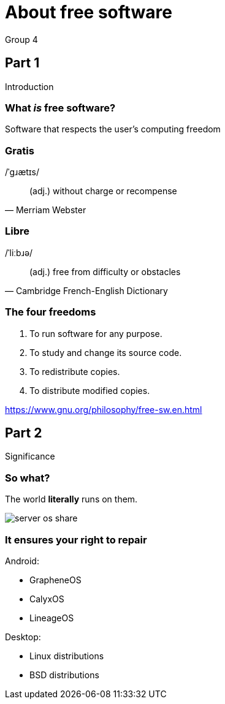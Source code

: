 :revealjs_theme: night
:revealjs_controls: false
:revealjs_hash: true
:revealjs_width: 1664
:revealjs_height: 936
:revealjs_pdfseparatefragments: false

= About free software
Group 4

== Part 1
Introduction

=== What *_is_* free software?

[%step]
Software that respects the user's computing freedom

=== Gratis
/ˈɡɹætɪs/

[quote,Merriam Webster]
(adj.) without charge or recompense

=== Libre
/ˈliːbɹə/

[quote,Cambridge French-English Dictionary]
(adj.) free from difficulty or obstacles

=== The four freedoms

1. To run software for any purpose.
2. To study and change its source code.
3. To redistribute copies.
4. To distribute modified copies.

https://www.gnu.org/philosophy/free-sw.en.html

== Part 2
Significance

[background-color="white"]
=== So what?

[%step]
The world *literally* runs on them.

[%step]
image:assets/server-os-share.png[]

=== It ensures your right to repair

====
Android:

* GrapheneOS
* CalyxOS
* LineageOS
====

====
Desktop:

* Linux distributions
* BSD distributions
====
